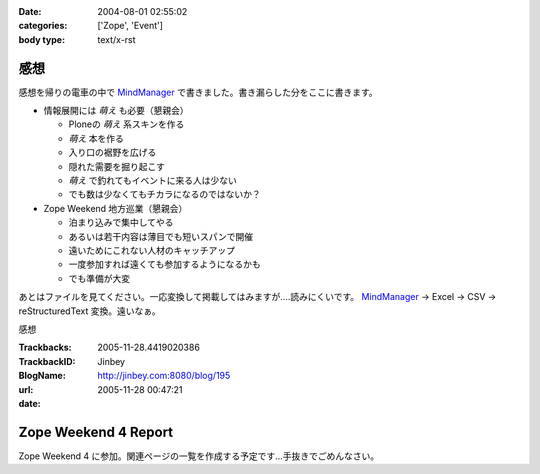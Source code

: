 :date: 2004-08-01 02:55:02
:categories: ['Zope', 'Event']
:body type: text/x-rst

====
感想
====

感想を帰りの電車の中で MindManager_ で書きました。書き漏らした分をここに書きます。

- 情報展開には *萌え* も必要（懇親会）

  - Ploneの *萌え* 系スキンを作る
  - *萌え* 本を作る
  - 入り口の裾野を広げる
  - 隠れた需要を掘り起こす
  - *萌え* で釣れてもイベントに来る人は少ない
  - でも数は少なくてもチカラになるのではないか？

- Zope Weekend 地方巡業（懇親会）

  - 泊まり込みで集中してやる
  - あるいは若干内容は薄目でも短いスパンで開催
  - 遠いためにこれない人材のキャッチアップ
  - 一度参加すれば遠くても参加するようになるかも
  - でも準備が大変


あとはファイルを見てください。一応変換して掲載してはみますが‥‥読みにくいです。 MindManager_ → Excel → CSV → reStructuredText 変換。遠いなぁ。

.. _MindManager: http://www.nsgnet.co.jp/mm/contents/top.htm




.. :extend type: text/plain
.. :extend:
感想


:Trackbacks:
:TrackbackID: 2005-11-28.4419020386
:BlogName: Jinbey
:url: http://jinbey.com:8080/blog/195
:date: 2005-11-28 00:47:21

=====================
Zope Weekend 4 Report
=====================

Zope Weekend 4
に参加。関連ページの一覧を作成する予定です...手抜きでごめんなさい。
